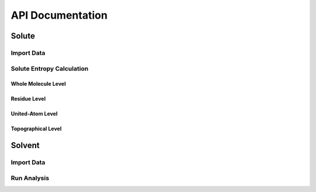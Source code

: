 API Documentation
=================

Solute
-------
Import Data
^^^^^^^^^^^^^^^
.. autosummary::
   :toctree: autosummary

   CodeEntropy.ClassCollection.DataContainer.DataContainer

Solute Entropy Calculation
^^^^^^^^^^^^^^^^^^^^^^^^^^^^^^

Whole Molecule Level
""""""""""""""""""""""""

.. autosummary::
   :toctree: autosummary

   CodeEntropy.FunctionCollection.EntropyFunctions.compute_entropy_whole_molecule_level

Residue Level
""""""""""""""""""""

.. autosummary::
   :toctree: autosummary
   
   CodeEntropy.FunctionCollection.EntropyFunctions.compute_entropy_residue_level
   
United-Atom Level
"""""""""""""""""""

.. autosummary::
   :toctree: autosummary
      
   CodeEntropy.FunctionCollection.EntropyFunctions.compute_entropy_UA_level
   CodeEntropy.FunctionCollection.EntropyFunctions.compute_entropy_UA_level_multiprocess

Topographical Level
""""""""""""""""""""""""
.. autosummary::
   :toctree: autosummary
   
   CodeEntropy.FunctionCollection.EntropyFunctions.compute_topographical_entropy0_SC
   CodeEntropy.FunctionCollection.EntropyFunctions.compute_topographical_entropy0_BB
   CodeEntropy.FunctionCollection.EntropyFunctions.compute_topographical_entropy1_SC
   CodeEntropy.FunctionCollection.EntropyFunctions.compute_topographical_entropy1_BB
   CodeEntropy.FunctionCollection.EntropyFunctions.compute_topographical_entropy_AEM

Solvent
--------

Import Data
^^^^^^^^^^^^^^^
.. autosummary::
   :toctree: autosummary

   CodeEntropy.ClassCollection.PoseidonClass.Poseidon

Run Analysis
^^^^^^^^^^^^^^^^

.. autosummary::
   :toctree: autosummary

   CodeEntropy.ClassCollection.PoseidonClass.Poseidon.run_analysis